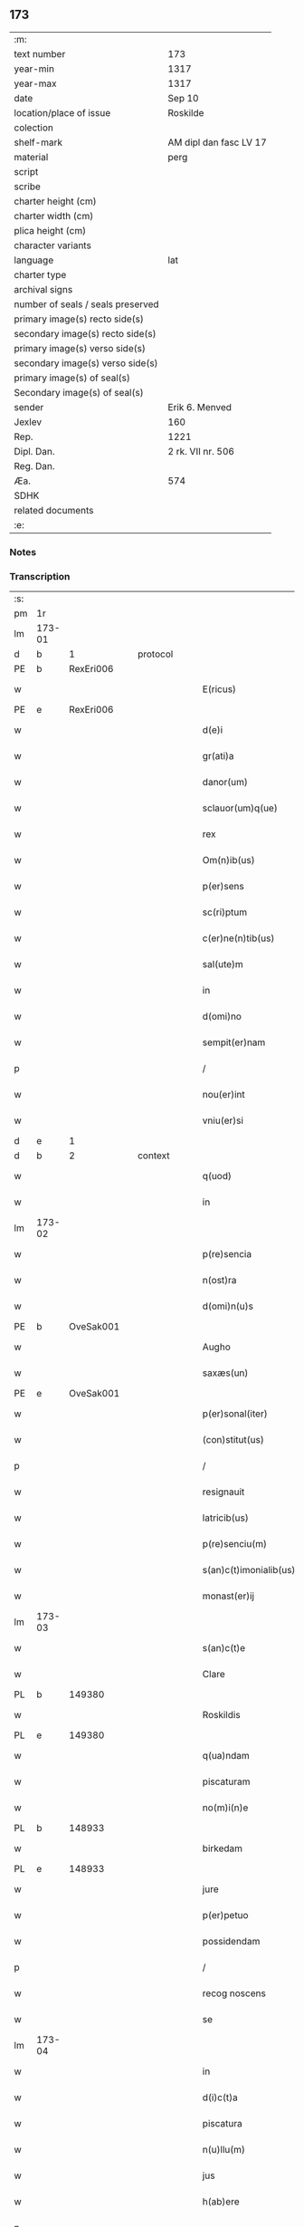 ** 173

| :m:                               |                        |
| text number                       | 173                    |
| year-min                          | 1317                   |
| year-max                          | 1317                   |
| date                              | Sep 10                 |
| location/place of issue           | Roskilde               |
| colection                         |                        |
| shelf-mark                        | AM dipl dan fasc LV 17 |
| material                          | perg                   |
| script                            |                        |
| scribe                            |                        |
| charter height (cm)               |                        |
| charter width (cm)                |                        |
| plica height (cm)                 |                        |
| character variants                |                        |
| language                          | lat                    |
| charter type                      |                        |
| archival signs                    |                        |
| number of seals / seals preserved |                        |
| primary image(s) recto side(s)    |                        |
| secondary image(s) recto side(s)  |                        |
| primary image(s) verso side(s)    |                        |
| secondary image(s) verso side(s)  |                        |
| primary image(s) of seal(s)       |                        |
| Secondary image(s) of seal(s)     |                        |
| sender                            | Erik 6. Menved         |
| Jexlev                            | 160                    |
| Rep.                              | 1221                   |
| Dipl. Dan.                        | 2 rk. VII nr. 506      |
| Reg. Dan.                         |                        |
| Æa.                               | 574                    |
| SDHK                              |                        |
| related documents                 |                        |
| :e:                               |                        |

*** Notes


*** Transcription
| :s: |        |   |   |   |   |                        |               |   |   |   |   |     |   |   |    |               |
| pm  | 1r     |   |   |   |   |                        |               |   |   |   |   |     |   |   |    |               |
| lm  | 173-01 |   |   |   |   |                        |               |   |   |   |   |     |   |   |    |               |
| d  | b      | 1  |   | protocol  |   |                        |               |   |   |   |   |     |   |   |    |               |
| PE  | b      | RexEri006  |   |   |   |                        |               |   |   |   |   |     |   |   |    |               |
| w   |        |   |   |   |   | E(ricus)               | E.            |   |   |   |   | lat |   |   |    |        173-01 |
| PE  | e      | RexEri006  |   |   |   |                        |               |   |   |   |   |     |   |   |    |               |
| w   |        |   |   |   |   | d(e)i                  | ꝺı͛            |   |   |   |   | lat |   |   |    |        173-01 |
| w   |        |   |   |   |   | gr(ati)a               | gɼ̅a           |   |   |   |   | lat |   |   |    |        173-01 |
| w   |        |   |   |   |   | danor(um)              | ꝺanoꝝ         |   |   |   |   | lat |   |   |    |        173-01 |
| w   |        |   |   |   |   | sclauor(um)q(ue)       | ſclauoꝝqꝫ     |   |   |   |   | lat |   |   |    |        173-01 |
| w   |        |   |   |   |   | rex                    | ɼex           |   |   |   |   | lat |   |   |    |        173-01 |
| w   |        |   |   |   |   | Om(n)ib(us)            | Om̅ıbꝫ         |   |   |   |   | lat |   |   |    |        173-01 |
| w   |        |   |   |   |   | p(er)sens              | p͛ſens         |   |   |   |   | lat |   |   |    |        173-01 |
| w   |        |   |   |   |   | sc(ri)ptum             | ſcptu       |   |   |   |   | lat |   |   |    |        173-01 |
| w   |        |   |   |   |   | c(er)ne(n)tib(us)      | c͛ne̅tıbꝫ       |   |   |   |   | lat |   |   |    |        173-01 |
| w   |        |   |   |   |   | sal(ute)m              | ſal̅          |   |   |   |   | lat |   |   |    |        173-01 |
| w   |        |   |   |   |   | in                     | ín            |   |   |   |   | lat |   |   |    |        173-01 |
| w   |        |   |   |   |   | d(omi)no               | ꝺn̅o           |   |   |   |   | lat |   |   |    |        173-01 |
| w   |        |   |   |   |   | sempit(er)nam          | ſempıt͛n     |   |   |   |   | lat |   |   |    |        173-01 |
| p   |        |   |   |   |   | /                      | /             |   |   |   |   | lat |   |   |    |        173-01 |
| w   |        |   |   |   |   | nou(er)int             | ou͛ínt        |   |   |   |   | lat |   |   |    |        173-01 |
| w   |        |   |   |   |   | vniu(er)si             | vnıu͛ſí        |   |   |   |   | lat |   |   |    |        173-01 |
| d  | e      | 1  |   |   |   |                        |               |   |   |   |   |     |   |   |    |               |
| d  | b      | 2  |   | context  |   |                        |               |   |   |   |   |     |   |   |    |               |
| w   |        |   |   |   |   | q(uod)                 | ꝙ             |   |   |   |   | lat |   |   |    |        173-01 |
| w   |        |   |   |   |   | in                     | í            |   |   |   |   | lat |   |   |    |        173-01 |
| lm  | 173-02 |   |   |   |   |                        |               |   |   |   |   |     |   |   |    |               |
| w   |        |   |   |   |   | p(re)sencia            | p͛ſencıa       |   |   |   |   | lat |   |   |    |        173-02 |
| w   |        |   |   |   |   | n(ost)ra               | nɼ̅a           |   |   |   |   | lat |   |   |    |        173-02 |
| w   |        |   |   |   |   | d(omi)n(u)s            | ꝺn̅s           |   |   |   |   | lat |   |   |    |        173-02 |
| PE  | b      | OveSak001  |   |   |   |                        |               |   |   |   |   |     |   |   |    |               |
| w   |        |   |   |   |   | Augho                  | ugho         |   |   |   |   | lat |   |   |    |        173-02 |
| w   |        |   |   |   |   | saxæs(un)              | ſxæ         |   |   |   |   | lat |   |   |    |        173-02 |
| PE  | e      | OveSak001  |   |   |   |                        |               |   |   |   |   |     |   |   |    |               |
| w   |        |   |   |   |   | p(er)sonal(iter)       | p̲ſonalɼ͛       |   |   |   |   | lat |   |   |    |        173-02 |
| w   |        |   |   |   |   | (con)stitut(us)        | ꝯſtıtut      |   |   |   |   | lat |   |   |    |        173-02 |
| p   |        |   |   |   |   | /                      | /             |   |   |   |   | lat |   |   |    |        173-02 |
| w   |        |   |   |   |   | resignauit             | ɼeſıgnauít    |   |   |   |   | lat |   |   |    |        173-02 |
| w   |        |   |   |   |   | latricib(us)           | latrıcıbꝫ     |   |   |   |   | lat |   |   |    |        173-02 |
| w   |        |   |   |   |   | p(re)senciu(m)         | p͛ſencıu̅       |   |   |   |   | lat |   |   |    |        173-02 |
| w   |        |   |   |   |   | s(an)c(t)imonialib(us) | ſc͛ımonıalıbꝫ  |   |   |   |   | lat |   |   |    |        173-02 |
| w   |        |   |   |   |   | monast(er)ij           | monaﬅ͛í       |   |   |   |   | lat |   |   |    |        173-02 |
| lm  | 173-03 |   |   |   |   |                        |               |   |   |   |   |     |   |   |    |               |
| w   |        |   |   |   |   | s(an)c(t)e             | ſc̅e           |   |   |   |   | lat |   |   |    |        173-03 |
| w   |        |   |   |   |   | Clare                  | Clre         |   |   |   |   | lat |   |   |    |        173-03 |
| PL  | b      |   149380|   |   |   |                        |               |   |   |   |   |     |   |   |    |               |
| w   |        |   |   |   |   | Roskildis              | Roſkılꝺıs     |   |   |   |   | lat |   |   |    |        173-03 |
| PL  | e      |   149380|   |   |   |                        |               |   |   |   |   |     |   |   |    |               |
| w   |        |   |   |   |   | q(ua)ndam              | qnꝺa        |   |   |   |   | lat |   |   |    |        173-03 |
| w   |        |   |   |   |   | piscaturam             | pıſctur    |   |   |   |   | lat |   |   |    |        173-03 |
| w   |        |   |   |   |   | no(m)i(n)e             | no̅íe          |   |   |   |   | lat |   |   |    |        173-03 |
| PL  | b      |   148933|   |   |   |                        |               |   |   |   |   |     |   |   |    |               |
| w   |        |   |   |   |   | birkedam               | bırkeꝺ      |   |   |   |   | lat |   |   |    |        173-03 |
| PL  | e      |   148933|   |   |   |                        |               |   |   |   |   |     |   |   |    |               |
| w   |        |   |   |   |   | jure                   | ure          |   |   |   |   | lat |   |   |    |        173-03 |
| w   |        |   |   |   |   | p(er)petuo             | ̲etuo         |   |   |   |   | lat |   |   |    |        173-03 |
| w   |        |   |   |   |   | possidendam            | poſſıꝺenꝺa   |   |   |   |   | lat |   |   |    |        173-03 |
| p   |        |   |   |   |   | /                      | /             |   |   |   |   | lat |   |   |    |        173-03 |
| w   |        |   |   |   |   | recog noscens          | recog noſcens |   |   |   |   | lat |   |   |    |        173-03 |
| w   |        |   |   |   |   | se                     | ſe            |   |   |   |   | lat |   |   |    |        173-03 |
| lm  | 173-04 |   |   |   |   |                        |               |   |   |   |   |     |   |   |    |               |
| w   |        |   |   |   |   | in                     | ín            |   |   |   |   | lat |   |   |    |        173-04 |
| w   |        |   |   |   |   | d(i)c(t)a              | ꝺc̅a           |   |   |   |   | lat |   |   |    |        173-04 |
| w   |        |   |   |   |   | piscatura              | pıſcatur     |   |   |   |   | lat |   |   |    |        173-04 |
| w   |        |   |   |   |   | n(u)llu(m)             | nl̅lu̅          |   |   |   |   | lat |   |   |    |        173-04 |
| w   |        |   |   |   |   | jus                    | us           |   |   |   |   | lat |   |   |    |        173-04 |
| w   |        |   |   |   |   | h(ab)ere               | h̅ere          |   |   |   |   | lat |   |   |    |        173-04 |
| p   |        |   |   |   |   | .                      | .             |   |   |   |   | lat |   |   |    |        173-04 |
| w   |        |   |   |   |   | vn(de)                 | vn͛            |   |   |   |   | lat |   |   |    |        173-04 |
| w   |        |   |   |   |   | nos                    | nos           |   |   |   |   | lat |   |   |    |        173-04 |
| w   |        |   |   |   |   | d(i)c(t)is             | ꝺc̅ıs          |   |   |   |   | lat |   |   |    |        173-04 |
| w   |        |   |   |   |   | s(an)c(t)imonialib(us) | ſc̅ımoníalıbꝫ  |   |   |   |   | lat |   |   |    |        173-04 |
| w   |        |   |   |   |   | p(re)d(i)c(t)am        | p͛ꝺc̅a         |   |   |   |   | lat |   |   |    |        173-04 |
| w   |        |   |   |   |   | piscaturam             | pıſcatuɼ    |   |   |   |   | lat |   |   |    |        173-04 |
| w   |        |   |   |   |   | adiudicam(us)          | aꝺíuꝺıc᷒     |   |   |   |   | lat |   |   |    |        173-04 |
| w   |        |   |   |   |   | jure                   | uɼe          |   |   |   |   | lat |   |   |    |        173-04 |
| lm  | 173-05 |   |   |   |   |                        |               |   |   |   |   |     |   |   |    |               |
| w   |        |   |   |   |   | p(er)petuo             | ̲etuo         |   |   |   |   | lat |   |   |    |        173-05 |
| w   |        |   |   |   |   | possidendam            | poſſıꝺenꝺa   |   |   |   |   | lat |   |   |    |        173-05 |
| p   |        |   |   |   |   | /                      | /             |   |   |   |   | lat |   |   |    |        173-05 |
| w   |        |   |   |   |   | inhibentes             | ínhıbentes    |   |   |   |   | lat |   |   |    |        173-05 |
| w   |        |   |   |   |   | dist(ri)cte            | ꝺıﬅe        |   |   |   |   | lat |   |   |    |        173-05 |
| w   |        |   |   |   |   | p(er)                  | p̲             |   |   |   |   | lat |   |   |    |        173-05 |
| w   |        |   |   |   |   | gr(ati)am              | gɼ̅a          |   |   |   |   | lat |   |   |    |        173-05 |
| w   |        |   |   |   |   | n(ost)ram              | nɼ̅          |   |   |   |   | lat |   |   |    |        173-05 |
| w   |        |   |   |   |   | ne                     | ne            |   |   |   |   | lat |   |   | =  |        173-05 |
| w   |        |   |   |   |   | quis                   | quís          |   |   |   |   | lat |   |   | == |        173-05 |
| w   |        |   |   |   |   | in                     | í            |   |   |   |   | lat |   |   |    |        173-05 |
| w   |        |   |   |   |   | ip(s)a                 | ıp̅a           |   |   |   |   | lat |   |   |    |        173-05 |
| w   |        |   |   |   |   | piscatura              | pıſctur     |   |   |   |   | lat |   |   |    |        173-05 |
| w   |        |   |   |   |   | piscari                | pıſcɼí       |   |   |   |   | lat |   |   |    |        173-05 |
| w   |        |   |   |   |   | p(re)sumat             | p͛ſumat        |   |   |   |   | lat |   |   |    |        173-05 |
| lm  | 173-06 |   |   |   |   |                        |               |   |   |   |   |     |   |   |    |               |
| w   |        |   |   |   |   | s(i)n(e)               | ſn͛            |   |   |   |   | lat |   |   |    |        173-06 |
| w   |        |   |   |   |   | ip(s)ar(um)            | ıp̅aꝝ          |   |   |   |   | lat |   |   |    |        173-06 |
| w   |        |   |   |   |   | s(an)c(t)imonialiu(m)  | ſc͛ımonílıu̅   |   |   |   |   | lat |   |   |    |        173-06 |
| w   |        |   |   |   |   | b(e)n(e)placito        | bn̅placíto     |   |   |   |   | lat |   |   |    |        173-06 |
| w   |        |   |   |   |   | (et)                   |              |   |   |   |   | lat |   |   |    |        173-06 |
| w   |        |   |   |   |   | (con)sensu             | ꝯſenſu        |   |   |   |   | lat |   |   |    |        173-06 |
| p   |        |   |   |   |   | .                      | .             |   |   |   |   | lat |   |   |    |        173-06 |
| d  | e      | 2  |   |   |   |                        |               |   |   |   |   |     |   |   |    |               |
| d  | b      | 3  |   | eschatocol  |   |                        |               |   |   |   |   |     |   |   |    |               |
| w   |        |   |   |   |   | in                     | ın            |   |   |   |   | lat |   |   |    |        173-06 |
| w   |        |   |   |   |   | cuj(us)                | cuȷ᷒           |   |   |   |   | lat |   |   |    |        173-06 |
| w   |        |   |   |   |   | rej                    | ɼe           |   |   |   |   | lat |   |   |    |        173-06 |
| w   |        |   |   |   |   | testimoniu(m)          | teﬅımoníu̅     |   |   |   |   | lat |   |   |    |        173-06 |
| w   |        |   |   |   |   | sigillu(m)             | ſıgıllu̅       |   |   |   |   | lat |   |   |    |        173-06 |
| w   |        |   |   |   |   | n(ost)r(u)m            | nr̅           |   |   |   |   | lat |   |   |    |        173-06 |
| w   |        |   |   |   |   | p(re)sentib(us)        | p͛ſentıbꝫ      |   |   |   |   | lat |   |   |    |        173-06 |
| w   |        |   |   |   |   | (est)                  | ℥             |   |   |   |   | lat |   |   |    |        173-06 |
| w   |        |   |   |   |   | appe(n)-¦sum           | e̅-¦ſu      |   |   |   |   | lat |   |   |    | 173-06—173-07 |
| p   |        |   |   |   |   | .                      | .             |   |   |   |   | lat |   |   |    |        173-07 |
| w   |        |   |   |   |   | Dat(um)                | Ꝺat͛           |   |   |   |   | lat |   |   |    |        173-07 |
| PL  | b      |   149195|   |   |   |                        |               |   |   |   |   |     |   |   |    |               |
| w   |        |   |   |   |   | Roskildis              | Roſkılꝺıs     |   |   |   |   | lat |   |   |    |        173-07 |
| PL  | e      |   149195|   |   |   |                        |               |   |   |   |   |     |   |   |    |               |
| w   |        |   |   |   |   | anno                   | nno          |   |   |   |   | lat |   |   |    |        173-07 |
| w   |        |   |   |   |   | d(omi)ni               | ꝺn̅ı           |   |   |   |   | lat |   |   |    |        173-07 |
| p   |        |   |   |   |   | .                      | .             |   |   |   |   | lat |   |   |    |        173-07 |
| n   |        |   |   |   |   | mͦ                      | ͦ             |   |   |   |   | lat |   |   |    |        173-07 |
| p   |        |   |   |   |   | .                      | .             |   |   |   |   | lat |   |   |    |        173-07 |
| n   |        |   |   |   |   | CCCͦ                    | CCͦC           |   |   |   |   | lat |   |   |    |        173-07 |
| p   |        |   |   |   |   | .                      | .             |   |   |   |   | lat |   |   |    |        173-07 |
| n   |        |   |   |   |   | xvijͦ                   | xvͦí          |   |   |   |   |     |   |   |    |               |
| w   |        |   |   |   |   | sabb(at)o              | ſabb̅o         |   |   |   |   | lat |   |   |    |        173-07 |
| w   |        |   |   |   |   | infra                  | ınfra         |   |   |   |   | lat |   |   |    |        173-07 |
| w   |        |   |   |   |   | octauam                | oau        |   |   |   |   | lat |   |   |    |        173-07 |
| w   |        |   |   |   |   | natiuitatis            | natíuítatıs   |   |   |   |   | lat |   |   |    |        173-07 |
| w   |        |   |   |   |   | b(eat)e                | b̅e            |   |   |   |   | lat |   |   |    |        173-07 |
| w   |        |   |   |   |   | v(ir)ginis             | vgíní       |   |   |   |   | lat |   |   |    |        173-07 |
| d  | e      | 3  |   |   |   |                        |               |   |   |   |   |     |   |   |    |               |
| :e: |        |   |   |   |   |                        |               |   |   |   |   |     |   |   |    |               |